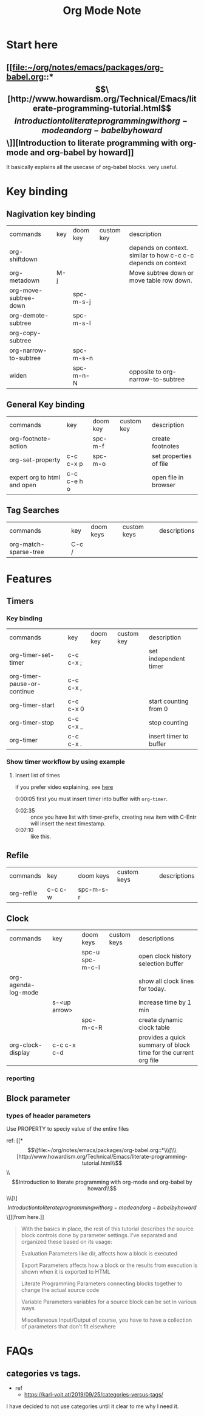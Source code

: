#+TITLE: Org Mode Note

* Start here
** [[file:~/org/notes/emacs/packages/org-babel.org::*\[\[http://www.howardism.org/Technical/Emacs/literate-programming-tutorial.html\]\[Introduction to literate programming with org-mode and org-babel by howard\]\]][Introduction to literate programming with org-mode and org-babel by howard]]
It basically explains all the usecase of org-babel blocks. very useful.


* Key binding
** Nagivation key binding
| commands              | key | doom key  | custom key | description                                                   |
| org-shiftdown         |     |           |            | depends on context. similar to how c-c c-c depends on context |
| org-metadown          | M-j |           |            | Move subtree down or move table row down.                     |
| org-move-subtree-down |     | spc-m-s-j |            |                                                               |
| org-demote-subtree    |     | spc-m-s-l |            |                                                               |
| org-copy-subtree      |     |           |            |                                                               |
| org-narrow-to-subtree |     | spc-m-s-n |            |                                                               |
| widen                 |     | spc-m-n-N |            | opposite to org-narrow-to-subtree                             |
** General Key binding
| commands                    | key         | doom key | custom key | description            |
| org-footnote-action         |             | spc-m-f  |            | create footnotes       |
| org-set-property            | c-c c-x p   | spc-m-o  |            | set properties of file |
| expert org to html and open | c-c c-e h o |          |            | open file in browser   |
** Tag Searches
| commands              | key   | doom keys | custom keys | descriptions |
| org-match-sparse-tree | C-c / |           |             |              |
* Features
** Timers
*** Key binding
| commands                    | key       | doom key | custom key | description            |
| org-timer-set-timer         | c-c c-x ; |          |            | set independent timer  |
| org-timer-pause-or-continue | c-c c-x , |          |            |                        |
| org-timer-start             | c-c c-x 0 |          |            | start counting from 0  |
| org-timer-stop              | c-c c-x _ |          |            | stop counting          |
| org-timer                   | c-c c-x . |          |            | insert timer to buffer |

*** Show timer workflow by using example
**** insert list of times
if you prefer video explaining, see [[https://youtu.be/lxkPeJS6keY?t=285][here]]

0:00:05 first you must insert timer into buffer with =org-timer=.
- 0:02:35 :: once you have list with timer-prefix, creating new item with C-Entr will insert the next timestamp.
- 0:07:10 :: like this.
** Refile
| commands   | key     | doom keys | custom keys | descriptions |
| org-refile | c-c c-w | spc-m-s-r |             |              |
** Clock
| commands            | key          | doom keys       | custom keys | descriptions                                                    |
|                     |              | spc-u spc-m-c-l |             | open clock history selection buffer                             |
| org-agenda-log-mode |              |                 |             | show all clock lines for today.                                 |
|                     | s-<up arrow> |                 |             | increase time by 1 min                                          |
|                     |              | spc-m-c-R       |             | create dynamic clock table                                      |
| org-clock-display   | c-c c-x c-d  |                 |             | provides a quick summary of block time for the current org file |
*** reporting
** Block parameter
*** types of header parameters
Use PROPERTY to speciy value of the entire files

ref: [[*\[\[file:~/org/notes/emacs/packages/org-babel.org::*\\\[\\\[http://www.howardism.org/Technical/Emacs/literate-programming-tutorial.html\\\]\\\[Introduction to literate programming with org-mode and org-babel by howard\\\]\\\]\]\[Introduction to literate programming with org-mode and org-babel by howard\]\]][from here.]]
#+BEGIN_QUOTE
With the basics in place, the rest of this tutorial describes the source block controls done by parameter settings. I’ve separated and organized these based on its usage:

Evaluation Parameters
like dir, affects how a block is executed

Export Parameters
affects how a block or the results from execution is shown when it is exported to HTML

Literate Programming Parameters
connecting blocks together to change the actual source code

Variable Parameters
variables for a source block can be set in various ways

Miscellaneous Input/Output
of course, you have to have a collection of parameters that don’t fit elsewhere
#+END_QUOTE
* FAQs
** categories vs tags.
- ref
  - https://karl-voit.at/2019/09/25/categories-versus-tags/
I have decided to not use categories until it clear to me why I need it.
